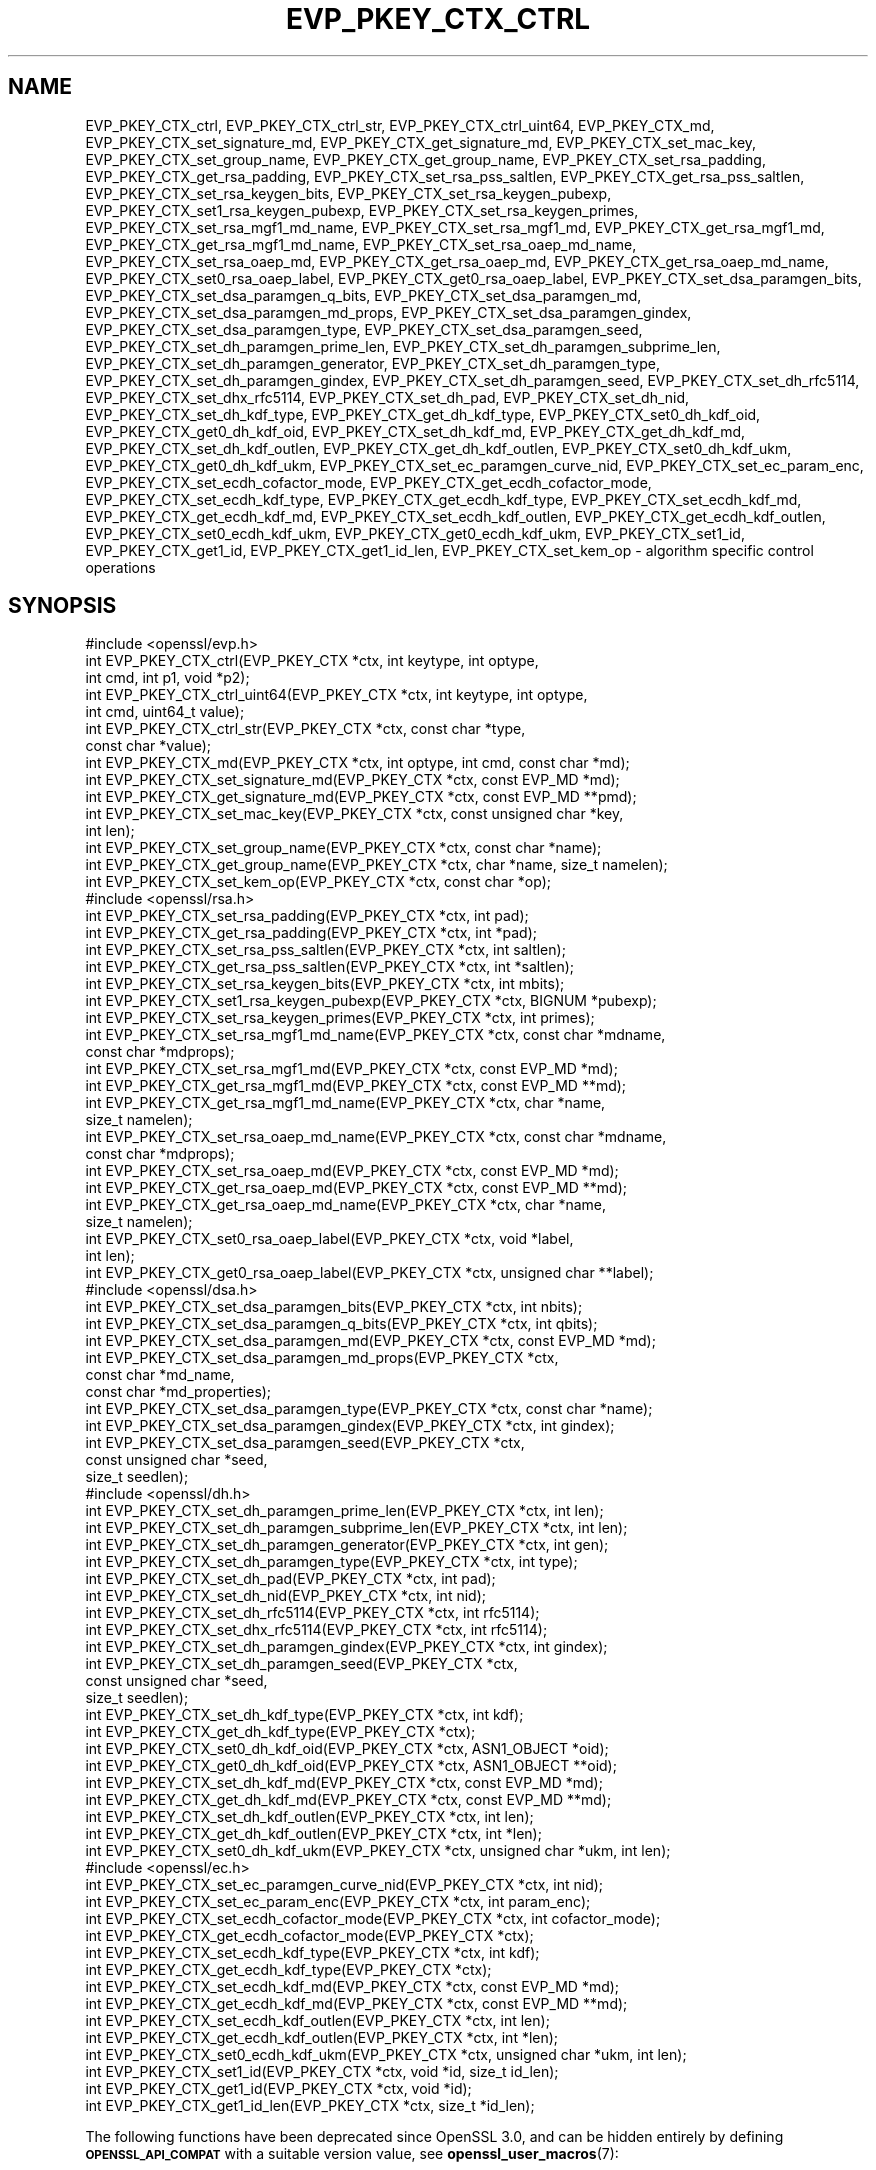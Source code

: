 .\" Automatically generated by Pod::Man 4.14 (Pod::Simple 3.42)
.\"
.\" Standard preamble:
.\" ========================================================================
.de Sp \" Vertical space (when we can't use .PP)
.if t .sp .5v
.if n .sp
..
.de Vb \" Begin verbatim text
.ft CW
.nf
.ne \\$1
..
.de Ve \" End verbatim text
.ft R
.fi
..
.\" Set up some character translations and predefined strings.  \*(-- will
.\" give an unbreakable dash, \*(PI will give pi, \*(L" will give a left
.\" double quote, and \*(R" will give a right double quote.  \*(C+ will
.\" give a nicer C++.  Capital omega is used to do unbreakable dashes and
.\" therefore won't be available.  \*(C` and \*(C' expand to `' in nroff,
.\" nothing in troff, for use with C<>.
.tr \(*W-
.ds C+ C\v'-.1v'\h'-1p'\s-2+\h'-1p'+\s0\v'.1v'\h'-1p'
.ie n \{\
.    ds -- \(*W-
.    ds PI pi
.    if (\n(.H=4u)&(1m=24u) .ds -- \(*W\h'-12u'\(*W\h'-12u'-\" diablo 10 pitch
.    if (\n(.H=4u)&(1m=20u) .ds -- \(*W\h'-12u'\(*W\h'-8u'-\"  diablo 12 pitch
.    ds L" ""
.    ds R" ""
.    ds C` ""
.    ds C' ""
'br\}
.el\{\
.    ds -- \|\(em\|
.    ds PI \(*p
.    ds L" ``
.    ds R" ''
.    ds C`
.    ds C'
'br\}
.\"
.\" Escape single quotes in literal strings from groff's Unicode transform.
.ie \n(.g .ds Aq \(aq
.el       .ds Aq '
.\"
.\" If the F register is >0, we'll generate index entries on stderr for
.\" titles (.TH), headers (.SH), subsections (.SS), items (.Ip), and index
.\" entries marked with X<> in POD.  Of course, you'll have to process the
.\" output yourself in some meaningful fashion.
.\"
.\" Avoid warning from groff about undefined register 'F'.
.de IX
..
.nr rF 0
.if \n(.g .if rF .nr rF 1
.if (\n(rF:(\n(.g==0)) \{\
.    if \nF \{\
.        de IX
.        tm Index:\\$1\t\\n%\t"\\$2"
..
.        if !\nF==2 \{\
.            nr % 0
.            nr F 2
.        \}
.    \}
.\}
.rr rF
.\"
.\" Accent mark definitions (@(#)ms.acc 1.5 88/02/08 SMI; from UCB 4.2).
.\" Fear.  Run.  Save yourself.  No user-serviceable parts.
.    \" fudge factors for nroff and troff
.if n \{\
.    ds #H 0
.    ds #V .8m
.    ds #F .3m
.    ds #[ \f1
.    ds #] \fP
.\}
.if t \{\
.    ds #H ((1u-(\\\\n(.fu%2u))*.13m)
.    ds #V .6m
.    ds #F 0
.    ds #[ \&
.    ds #] \&
.\}
.    \" simple accents for nroff and troff
.if n \{\
.    ds ' \&
.    ds ` \&
.    ds ^ \&
.    ds , \&
.    ds ~ ~
.    ds /
.\}
.if t \{\
.    ds ' \\k:\h'-(\\n(.wu*8/10-\*(#H)'\'\h"|\\n:u"
.    ds ` \\k:\h'-(\\n(.wu*8/10-\*(#H)'\`\h'|\\n:u'
.    ds ^ \\k:\h'-(\\n(.wu*10/11-\*(#H)'^\h'|\\n:u'
.    ds , \\k:\h'-(\\n(.wu*8/10)',\h'|\\n:u'
.    ds ~ \\k:\h'-(\\n(.wu-\*(#H-.1m)'~\h'|\\n:u'
.    ds / \\k:\h'-(\\n(.wu*8/10-\*(#H)'\z\(sl\h'|\\n:u'
.\}
.    \" troff and (daisy-wheel) nroff accents
.ds : \\k:\h'-(\\n(.wu*8/10-\*(#H+.1m+\*(#F)'\v'-\*(#V'\z.\h'.2m+\*(#F'.\h'|\\n:u'\v'\*(#V'
.ds 8 \h'\*(#H'\(*b\h'-\*(#H'
.ds o \\k:\h'-(\\n(.wu+\w'\(de'u-\*(#H)/2u'\v'-.3n'\*(#[\z\(de\v'.3n'\h'|\\n:u'\*(#]
.ds d- \h'\*(#H'\(pd\h'-\w'~'u'\v'-.25m'\f2\(hy\fP\v'.25m'\h'-\*(#H'
.ds D- D\\k:\h'-\w'D'u'\v'-.11m'\z\(hy\v'.11m'\h'|\\n:u'
.ds th \*(#[\v'.3m'\s+1I\s-1\v'-.3m'\h'-(\w'I'u*2/3)'\s-1o\s+1\*(#]
.ds Th \*(#[\s+2I\s-2\h'-\w'I'u*3/5'\v'-.3m'o\v'.3m'\*(#]
.ds ae a\h'-(\w'a'u*4/10)'e
.ds Ae A\h'-(\w'A'u*4/10)'E
.    \" corrections for vroff
.if v .ds ~ \\k:\h'-(\\n(.wu*9/10-\*(#H)'\s-2\u~\d\s+2\h'|\\n:u'
.if v .ds ^ \\k:\h'-(\\n(.wu*10/11-\*(#H)'\v'-.4m'^\v'.4m'\h'|\\n:u'
.    \" for low resolution devices (crt and lpr)
.if \n(.H>23 .if \n(.V>19 \
\{\
.    ds : e
.    ds 8 ss
.    ds o a
.    ds d- d\h'-1'\(ga
.    ds D- D\h'-1'\(hy
.    ds th \o'bp'
.    ds Th \o'LP'
.    ds ae ae
.    ds Ae AE
.\}
.rm #[ #] #H #V #F C
.\" ========================================================================
.\"
.IX Title "EVP_PKEY_CTX_CTRL 3ossl"
.TH EVP_PKEY_CTX_CTRL 3ossl "2023-09-19" "3.0.11" "OpenSSL"
.\" For nroff, turn off justification.  Always turn off hyphenation; it makes
.\" way too many mistakes in technical documents.
.if n .ad l
.nh
.SH "NAME"
EVP_PKEY_CTX_ctrl,
EVP_PKEY_CTX_ctrl_str,
EVP_PKEY_CTX_ctrl_uint64,
EVP_PKEY_CTX_md,
EVP_PKEY_CTX_set_signature_md,
EVP_PKEY_CTX_get_signature_md,
EVP_PKEY_CTX_set_mac_key,
EVP_PKEY_CTX_set_group_name,
EVP_PKEY_CTX_get_group_name,
EVP_PKEY_CTX_set_rsa_padding,
EVP_PKEY_CTX_get_rsa_padding,
EVP_PKEY_CTX_set_rsa_pss_saltlen,
EVP_PKEY_CTX_get_rsa_pss_saltlen,
EVP_PKEY_CTX_set_rsa_keygen_bits,
EVP_PKEY_CTX_set_rsa_keygen_pubexp,
EVP_PKEY_CTX_set1_rsa_keygen_pubexp,
EVP_PKEY_CTX_set_rsa_keygen_primes,
EVP_PKEY_CTX_set_rsa_mgf1_md_name,
EVP_PKEY_CTX_set_rsa_mgf1_md,
EVP_PKEY_CTX_get_rsa_mgf1_md,
EVP_PKEY_CTX_get_rsa_mgf1_md_name,
EVP_PKEY_CTX_set_rsa_oaep_md_name,
EVP_PKEY_CTX_set_rsa_oaep_md,
EVP_PKEY_CTX_get_rsa_oaep_md,
EVP_PKEY_CTX_get_rsa_oaep_md_name,
EVP_PKEY_CTX_set0_rsa_oaep_label,
EVP_PKEY_CTX_get0_rsa_oaep_label,
EVP_PKEY_CTX_set_dsa_paramgen_bits,
EVP_PKEY_CTX_set_dsa_paramgen_q_bits,
EVP_PKEY_CTX_set_dsa_paramgen_md,
EVP_PKEY_CTX_set_dsa_paramgen_md_props,
EVP_PKEY_CTX_set_dsa_paramgen_gindex,
EVP_PKEY_CTX_set_dsa_paramgen_type,
EVP_PKEY_CTX_set_dsa_paramgen_seed,
EVP_PKEY_CTX_set_dh_paramgen_prime_len,
EVP_PKEY_CTX_set_dh_paramgen_subprime_len,
EVP_PKEY_CTX_set_dh_paramgen_generator,
EVP_PKEY_CTX_set_dh_paramgen_type,
EVP_PKEY_CTX_set_dh_paramgen_gindex,
EVP_PKEY_CTX_set_dh_paramgen_seed,
EVP_PKEY_CTX_set_dh_rfc5114,
EVP_PKEY_CTX_set_dhx_rfc5114,
EVP_PKEY_CTX_set_dh_pad,
EVP_PKEY_CTX_set_dh_nid,
EVP_PKEY_CTX_set_dh_kdf_type,
EVP_PKEY_CTX_get_dh_kdf_type,
EVP_PKEY_CTX_set0_dh_kdf_oid,
EVP_PKEY_CTX_get0_dh_kdf_oid,
EVP_PKEY_CTX_set_dh_kdf_md,
EVP_PKEY_CTX_get_dh_kdf_md,
EVP_PKEY_CTX_set_dh_kdf_outlen,
EVP_PKEY_CTX_get_dh_kdf_outlen,
EVP_PKEY_CTX_set0_dh_kdf_ukm,
EVP_PKEY_CTX_get0_dh_kdf_ukm,
EVP_PKEY_CTX_set_ec_paramgen_curve_nid,
EVP_PKEY_CTX_set_ec_param_enc,
EVP_PKEY_CTX_set_ecdh_cofactor_mode,
EVP_PKEY_CTX_get_ecdh_cofactor_mode,
EVP_PKEY_CTX_set_ecdh_kdf_type,
EVP_PKEY_CTX_get_ecdh_kdf_type,
EVP_PKEY_CTX_set_ecdh_kdf_md,
EVP_PKEY_CTX_get_ecdh_kdf_md,
EVP_PKEY_CTX_set_ecdh_kdf_outlen,
EVP_PKEY_CTX_get_ecdh_kdf_outlen,
EVP_PKEY_CTX_set0_ecdh_kdf_ukm,
EVP_PKEY_CTX_get0_ecdh_kdf_ukm,
EVP_PKEY_CTX_set1_id, EVP_PKEY_CTX_get1_id, EVP_PKEY_CTX_get1_id_len,
EVP_PKEY_CTX_set_kem_op
\&\- algorithm specific control operations
.SH "SYNOPSIS"
.IX Header "SYNOPSIS"
.Vb 1
\& #include <openssl/evp.h>
\&
\& int EVP_PKEY_CTX_ctrl(EVP_PKEY_CTX *ctx, int keytype, int optype,
\&                       int cmd, int p1, void *p2);
\& int EVP_PKEY_CTX_ctrl_uint64(EVP_PKEY_CTX *ctx, int keytype, int optype,
\&                              int cmd, uint64_t value);
\& int EVP_PKEY_CTX_ctrl_str(EVP_PKEY_CTX *ctx, const char *type,
\&                           const char *value);
\&
\& int EVP_PKEY_CTX_md(EVP_PKEY_CTX *ctx, int optype, int cmd, const char *md);
\&
\& int EVP_PKEY_CTX_set_signature_md(EVP_PKEY_CTX *ctx, const EVP_MD *md);
\& int EVP_PKEY_CTX_get_signature_md(EVP_PKEY_CTX *ctx, const EVP_MD **pmd);
\&
\& int EVP_PKEY_CTX_set_mac_key(EVP_PKEY_CTX *ctx, const unsigned char *key,
\&                              int len);
\& int EVP_PKEY_CTX_set_group_name(EVP_PKEY_CTX *ctx, const char *name);
\& int EVP_PKEY_CTX_get_group_name(EVP_PKEY_CTX *ctx, char *name, size_t namelen);
\&
\& int EVP_PKEY_CTX_set_kem_op(EVP_PKEY_CTX *ctx, const char *op);
\&
\& #include <openssl/rsa.h>
\&
\& int EVP_PKEY_CTX_set_rsa_padding(EVP_PKEY_CTX *ctx, int pad);
\& int EVP_PKEY_CTX_get_rsa_padding(EVP_PKEY_CTX *ctx, int *pad);
\& int EVP_PKEY_CTX_set_rsa_pss_saltlen(EVP_PKEY_CTX *ctx, int saltlen);
\& int EVP_PKEY_CTX_get_rsa_pss_saltlen(EVP_PKEY_CTX *ctx, int *saltlen);
\& int EVP_PKEY_CTX_set_rsa_keygen_bits(EVP_PKEY_CTX *ctx, int mbits);
\& int EVP_PKEY_CTX_set1_rsa_keygen_pubexp(EVP_PKEY_CTX *ctx, BIGNUM *pubexp);
\& int EVP_PKEY_CTX_set_rsa_keygen_primes(EVP_PKEY_CTX *ctx, int primes);
\& int EVP_PKEY_CTX_set_rsa_mgf1_md_name(EVP_PKEY_CTX *ctx, const char *mdname,
\&                                     const char *mdprops);
\& int EVP_PKEY_CTX_set_rsa_mgf1_md(EVP_PKEY_CTX *ctx, const EVP_MD *md);
\& int EVP_PKEY_CTX_get_rsa_mgf1_md(EVP_PKEY_CTX *ctx, const EVP_MD **md);
\& int EVP_PKEY_CTX_get_rsa_mgf1_md_name(EVP_PKEY_CTX *ctx, char *name,
\&                                       size_t namelen);
\& int EVP_PKEY_CTX_set_rsa_oaep_md_name(EVP_PKEY_CTX *ctx, const char *mdname,
\&                                       const char *mdprops);
\& int EVP_PKEY_CTX_set_rsa_oaep_md(EVP_PKEY_CTX *ctx, const EVP_MD *md);
\& int EVP_PKEY_CTX_get_rsa_oaep_md(EVP_PKEY_CTX *ctx, const EVP_MD **md);
\& int EVP_PKEY_CTX_get_rsa_oaep_md_name(EVP_PKEY_CTX *ctx, char *name,
\&                                       size_t namelen);
\& int EVP_PKEY_CTX_set0_rsa_oaep_label(EVP_PKEY_CTX *ctx, void *label,
\&                                      int len);
\& int EVP_PKEY_CTX_get0_rsa_oaep_label(EVP_PKEY_CTX *ctx, unsigned char **label);
\&
\& #include <openssl/dsa.h>
\&
\& int EVP_PKEY_CTX_set_dsa_paramgen_bits(EVP_PKEY_CTX *ctx, int nbits);
\& int EVP_PKEY_CTX_set_dsa_paramgen_q_bits(EVP_PKEY_CTX *ctx, int qbits);
\& int EVP_PKEY_CTX_set_dsa_paramgen_md(EVP_PKEY_CTX *ctx, const EVP_MD *md);
\& int EVP_PKEY_CTX_set_dsa_paramgen_md_props(EVP_PKEY_CTX *ctx,
\&                                            const char *md_name,
\&                                            const char *md_properties);
\& int EVP_PKEY_CTX_set_dsa_paramgen_type(EVP_PKEY_CTX *ctx, const char *name);
\& int EVP_PKEY_CTX_set_dsa_paramgen_gindex(EVP_PKEY_CTX *ctx, int gindex);
\& int EVP_PKEY_CTX_set_dsa_paramgen_seed(EVP_PKEY_CTX *ctx,
\&                                        const unsigned char *seed,
\&                                        size_t seedlen);
\&
\& #include <openssl/dh.h>
\&
\& int EVP_PKEY_CTX_set_dh_paramgen_prime_len(EVP_PKEY_CTX *ctx, int len);
\& int EVP_PKEY_CTX_set_dh_paramgen_subprime_len(EVP_PKEY_CTX *ctx, int len);
\& int EVP_PKEY_CTX_set_dh_paramgen_generator(EVP_PKEY_CTX *ctx, int gen);
\& int EVP_PKEY_CTX_set_dh_paramgen_type(EVP_PKEY_CTX *ctx, int type);
\& int EVP_PKEY_CTX_set_dh_pad(EVP_PKEY_CTX *ctx, int pad);
\& int EVP_PKEY_CTX_set_dh_nid(EVP_PKEY_CTX *ctx, int nid);
\& int EVP_PKEY_CTX_set_dh_rfc5114(EVP_PKEY_CTX *ctx, int rfc5114);
\& int EVP_PKEY_CTX_set_dhx_rfc5114(EVP_PKEY_CTX *ctx, int rfc5114);
\& int EVP_PKEY_CTX_set_dh_paramgen_gindex(EVP_PKEY_CTX *ctx, int gindex);
\& int EVP_PKEY_CTX_set_dh_paramgen_seed(EVP_PKEY_CTX *ctx,
\&                                        const unsigned char *seed,
\&                                        size_t seedlen);
\& int EVP_PKEY_CTX_set_dh_kdf_type(EVP_PKEY_CTX *ctx, int kdf);
\& int EVP_PKEY_CTX_get_dh_kdf_type(EVP_PKEY_CTX *ctx);
\& int EVP_PKEY_CTX_set0_dh_kdf_oid(EVP_PKEY_CTX *ctx, ASN1_OBJECT *oid);
\& int EVP_PKEY_CTX_get0_dh_kdf_oid(EVP_PKEY_CTX *ctx, ASN1_OBJECT **oid);
\& int EVP_PKEY_CTX_set_dh_kdf_md(EVP_PKEY_CTX *ctx, const EVP_MD *md);
\& int EVP_PKEY_CTX_get_dh_kdf_md(EVP_PKEY_CTX *ctx, const EVP_MD **md);
\& int EVP_PKEY_CTX_set_dh_kdf_outlen(EVP_PKEY_CTX *ctx, int len);
\& int EVP_PKEY_CTX_get_dh_kdf_outlen(EVP_PKEY_CTX *ctx, int *len);
\& int EVP_PKEY_CTX_set0_dh_kdf_ukm(EVP_PKEY_CTX *ctx, unsigned char *ukm, int len);
\&
\& #include <openssl/ec.h>
\&
\& int EVP_PKEY_CTX_set_ec_paramgen_curve_nid(EVP_PKEY_CTX *ctx, int nid);
\& int EVP_PKEY_CTX_set_ec_param_enc(EVP_PKEY_CTX *ctx, int param_enc);
\& int EVP_PKEY_CTX_set_ecdh_cofactor_mode(EVP_PKEY_CTX *ctx, int cofactor_mode);
\& int EVP_PKEY_CTX_get_ecdh_cofactor_mode(EVP_PKEY_CTX *ctx);
\& int EVP_PKEY_CTX_set_ecdh_kdf_type(EVP_PKEY_CTX *ctx, int kdf);
\& int EVP_PKEY_CTX_get_ecdh_kdf_type(EVP_PKEY_CTX *ctx);
\& int EVP_PKEY_CTX_set_ecdh_kdf_md(EVP_PKEY_CTX *ctx, const EVP_MD *md);
\& int EVP_PKEY_CTX_get_ecdh_kdf_md(EVP_PKEY_CTX *ctx, const EVP_MD **md);
\& int EVP_PKEY_CTX_set_ecdh_kdf_outlen(EVP_PKEY_CTX *ctx, int len);
\& int EVP_PKEY_CTX_get_ecdh_kdf_outlen(EVP_PKEY_CTX *ctx, int *len);
\& int EVP_PKEY_CTX_set0_ecdh_kdf_ukm(EVP_PKEY_CTX *ctx, unsigned char *ukm, int len);
\&
\& int EVP_PKEY_CTX_set1_id(EVP_PKEY_CTX *ctx, void *id, size_t id_len);
\& int EVP_PKEY_CTX_get1_id(EVP_PKEY_CTX *ctx, void *id);
\& int EVP_PKEY_CTX_get1_id_len(EVP_PKEY_CTX *ctx, size_t *id_len);
.Ve
.PP
The following functions have been deprecated since OpenSSL 3.0, and can be
hidden entirely by defining \fB\s-1OPENSSL_API_COMPAT\s0\fR with a suitable version value,
see \fBopenssl_user_macros\fR\|(7):
.PP
.Vb 1
\& #include <openssl/rsa.h>
\&
\& int EVP_PKEY_CTX_set_rsa_keygen_pubexp(EVP_PKEY_CTX *ctx, BIGNUM *pubexp);
\&
\& #include <openssl/dh.h>
\&
\& int EVP_PKEY_CTX_get0_dh_kdf_ukm(EVP_PKEY_CTX *ctx, unsigned char **ukm);
\&
\& #include <openssl/ec.h>
\&
\& int EVP_PKEY_CTX_get0_ecdh_kdf_ukm(EVP_PKEY_CTX *ctx, unsigned char **ukm);
.Ve
.SH "DESCRIPTION"
.IX Header "DESCRIPTION"
\&\fBEVP_PKEY_CTX_ctrl()\fR sends a control operation to the context \fIctx\fR. The key
type used must match \fIkeytype\fR if it is not \-1. The parameter \fIoptype\fR is a
mask indicating which operations the control can be applied to.
The control command is indicated in \fIcmd\fR and any additional arguments in
\&\fIp1\fR and \fIp2\fR.
.PP
For \fIcmd\fR = \fB\s-1EVP_PKEY_CTRL_SET_MAC_KEY\s0\fR, \fIp1\fR is the length of the \s-1MAC\s0 key,
and \fIp2\fR is the \s-1MAC\s0 key. This is used by Poly1305, SipHash, \s-1HMAC\s0 and \s-1CMAC.\s0
.PP
Applications will not normally call \fBEVP_PKEY_CTX_ctrl()\fR directly but will
instead call one of the algorithm specific functions below.
.PP
\&\fBEVP_PKEY_CTX_ctrl_uint64()\fR is a wrapper that directly passes a
uint64 value as \fIp2\fR to \fBEVP_PKEY_CTX_ctrl()\fR.
.PP
\&\fBEVP_PKEY_CTX_ctrl_str()\fR allows an application to send an algorithm
specific control operation to a context \fIctx\fR in string form. This is
intended to be used for options specified on the command line or in text
files. The commands supported are documented in the openssl utility
command line pages for the option \fI\-pkeyopt\fR which is supported by the
\&\fIpkeyutl\fR, \fIgenpkey\fR and \fIreq\fR commands.
.PP
\&\fBEVP_PKEY_CTX_md()\fR sends a message digest control operation to the context
\&\fIctx\fR. The message digest is specified by its name \fImd\fR.
.PP
\&\fBEVP_PKEY_CTX_set_signature_md()\fR sets the message digest type used
in a signature. It can be used in the \s-1RSA, DSA\s0 and \s-1ECDSA\s0 algorithms.
.PP
\&\fBEVP_PKEY_CTX_get_signature_md()\fRgets the message digest type used
in a signature. It can be used in the \s-1RSA, DSA\s0 and \s-1ECDSA\s0 algorithms.
.PP
Key generation typically involves setting up parameters to be used and
generating the private and public key data. Some algorithm implementations
allow private key data to be set explicitly using \fBEVP_PKEY_CTX_set_mac_key()\fR.
In this case key generation is simply the process of setting up the
parameters for the key and then setting the raw key data to the value explicitly.
Normally applications would call \fBEVP_PKEY_new_raw_private_key\fR\|(3) or similar
functions instead.
.PP
\&\fBEVP_PKEY_CTX_set_mac_key()\fR can be used with any of the algorithms supported by
the \fBEVP_PKEY_new_raw_private_key\fR\|(3) function.
.PP
\&\fBEVP_PKEY_CTX_set_group_name()\fR sets the group name to \fIname\fR for parameter and
key generation. For example for \s-1EC\s0 keys this will set the curve name and for
\&\s-1DH\s0 keys it will set the name of the finite field group.
.PP
\&\fBEVP_PKEY_CTX_get_group_name()\fR finds the group name that's currently
set with \fIctx\fR, and writes it to the location that \fIname\fR points at, as long
as its size \fInamelen\fR is large enough to store that name, including a
terminating \s-1NUL\s0 byte.
.SS "\s-1RSA\s0 parameters"
.IX Subsection "RSA parameters"
\&\fBEVP_PKEY_CTX_set_rsa_padding()\fR sets the \s-1RSA\s0 padding mode for \fIctx\fR.
The \fIpad\fR parameter can take the value \fB\s-1RSA_PKCS1_PADDING\s0\fR for PKCS#1
padding, \fB\s-1RSA_NO_PADDING\s0\fR for
no padding, \fB\s-1RSA_PKCS1_OAEP_PADDING\s0\fR for \s-1OAEP\s0 padding (encrypt and
decrypt only), \fB\s-1RSA_X931_PADDING\s0\fR for X9.31 padding (signature operations
only), \fB\s-1RSA_PKCS1_PSS_PADDING\s0\fR (sign and verify only) and
\&\fB\s-1RSA_PKCS1_WITH_TLS_PADDING\s0\fR for \s-1TLS RSA\s0 ClientKeyExchange message padding
(decryption only).
.PP
Two \s-1RSA\s0 padding modes behave differently if \fBEVP_PKEY_CTX_set_signature_md()\fR
is used. If this function is called for PKCS#1 padding the plaintext buffer is
an actual digest value and is encapsulated in a DigestInfo structure according
to PKCS#1 when signing and this structure is expected (and stripped off) when
verifying. If this control is not used with \s-1RSA\s0 and PKCS#1 padding then the
supplied data is used directly and not encapsulated. In the case of X9.31
padding for \s-1RSA\s0 the algorithm identifier byte is added or checked and removed
if this control is called. If it is not called then the first byte of the plaintext
buffer is expected to be the algorithm identifier byte.
.PP
\&\fBEVP_PKEY_CTX_get_rsa_padding()\fR gets the \s-1RSA\s0 padding mode for \fIctx\fR.
.PP
\&\fBEVP_PKEY_CTX_set_rsa_pss_saltlen()\fR sets the \s-1RSA PSS\s0 salt length to \fIsaltlen\fR.
As its name implies it is only supported for \s-1PSS\s0 padding. If this function is
not called then the maximum salt length is used when signing and auto detection
when verifying. Three special values are supported:
.IP "\fB\s-1RSA_PSS_SALTLEN_DIGEST\s0\fR" 4
.IX Item "RSA_PSS_SALTLEN_DIGEST"
sets the salt length to the digest length.
.IP "\fB\s-1RSA_PSS_SALTLEN_MAX\s0\fR" 4
.IX Item "RSA_PSS_SALTLEN_MAX"
sets the salt length to the maximum permissible value.
.IP "\fB\s-1RSA_PSS_SALTLEN_AUTO\s0\fR" 4
.IX Item "RSA_PSS_SALTLEN_AUTO"
causes the salt length to be automatically determined based on the
\&\fB\s-1PSS\s0\fR block structure when verifying.  When signing, it has the same
meaning as \fB\s-1RSA_PSS_SALTLEN_MAX\s0\fR.
.PP
\&\fBEVP_PKEY_CTX_get_rsa_pss_saltlen()\fR gets the \s-1RSA PSS\s0 salt length for \fIctx\fR.
The padding mode must already have been set to \fB\s-1RSA_PKCS1_PSS_PADDING\s0\fR.
.PP
\&\fBEVP_PKEY_CTX_set_rsa_keygen_bits()\fR sets the \s-1RSA\s0 key length for
\&\s-1RSA\s0 key generation to \fIbits\fR. If not specified 2048 bits is used.
.PP
\&\fBEVP_PKEY_CTX_set1_rsa_keygen_pubexp()\fR sets the public exponent value for \s-1RSA\s0 key
generation to the value stored in \fIpubexp\fR. Currently it should be an odd
integer. In accordance with the OpenSSL naming convention, the \fIpubexp\fR pointer
must be freed independently of the \s-1EVP_PKEY_CTX\s0 (ie, it is internally copied).
If not specified 65537 is used.
.PP
\&\fBEVP_PKEY_CTX_set_rsa_keygen_pubexp()\fR does the same as
\&\fBEVP_PKEY_CTX_set1_rsa_keygen_pubexp()\fR except that there is no internal copy and
therefore \fIpubexp\fR should not be modified or freed after the call.
.PP
\&\fBEVP_PKEY_CTX_set_rsa_keygen_primes()\fR sets the number of primes for
\&\s-1RSA\s0 key generation to \fIprimes\fR. If not specified 2 is used.
.PP
\&\fBEVP_PKEY_CTX_set_rsa_mgf1_md_name()\fR sets the \s-1MGF1\s0 digest for \s-1RSA\s0
padding schemes to the digest named \fImdname\fR. If the \s-1RSA\s0 algorithm
implementation for the selected provider supports it then the digest will be
fetched using the properties \fImdprops\fR. If not explicitly set the signing
digest is used. The padding mode must have been set to \fB\s-1RSA_PKCS1_OAEP_PADDING\s0\fR
or \fB\s-1RSA_PKCS1_PSS_PADDING\s0\fR.
.PP
\&\fBEVP_PKEY_CTX_set_rsa_mgf1_md()\fR does the same as
\&\fBEVP_PKEY_CTX_set_rsa_mgf1_md_name()\fR except that the name of the digest is
inferred from the supplied \fImd\fR and it is not possible to specify any
properties.
.PP
\&\fBEVP_PKEY_CTX_get_rsa_mgf1_md_name()\fR gets the name of the \s-1MGF1\s0
digest algorithm for \fIctx\fR. If not explicitly set the signing digest is used.
The padding mode must have been set to \fB\s-1RSA_PKCS1_OAEP_PADDING\s0\fR or
\&\fB\s-1RSA_PKCS1_PSS_PADDING\s0\fR.
.PP
\&\fBEVP_PKEY_CTX_get_rsa_mgf1_md()\fR does the same as
\&\fBEVP_PKEY_CTX_get_rsa_mgf1_md_name()\fR except that it returns a pointer to an
\&\s-1EVP_MD\s0 object instead. Note that only known, built-in \s-1EVP_MD\s0 objects will be
returned. The \s-1EVP_MD\s0 object may be \s-1NULL\s0 if the digest is not one of these (such
as a digest only implemented in a third party provider).
.PP
\&\fBEVP_PKEY_CTX_set_rsa_oaep_md_name()\fR sets the message digest type
used in \s-1RSA OAEP\s0 to the digest named \fImdname\fR.  If the \s-1RSA\s0 algorithm
implementation for the selected provider supports it then the digest will be
fetched using the properties \fImdprops\fR. The padding mode must have been set to
\&\fB\s-1RSA_PKCS1_OAEP_PADDING\s0\fR.
.PP
\&\fBEVP_PKEY_CTX_set_rsa_oaep_md()\fR does the same as
\&\fBEVP_PKEY_CTX_set_rsa_oaep_md_name()\fR except that the name of the digest is
inferred from the supplied \fImd\fR and it is not possible to specify any
properties.
.PP
\&\fBEVP_PKEY_CTX_get_rsa_oaep_md_name()\fR gets the message digest
algorithm name used in \s-1RSA OAEP\s0 and stores it in the buffer \fIname\fR which is of
size \fInamelen\fR. The padding mode must have been set to
\&\fB\s-1RSA_PKCS1_OAEP_PADDING\s0\fR. The buffer should be sufficiently large for any
expected digest algorithm names or the function will fail.
.PP
\&\fBEVP_PKEY_CTX_get_rsa_oaep_md()\fR does the same as
\&\fBEVP_PKEY_CTX_get_rsa_oaep_md_name()\fR except that it returns a pointer to an
\&\s-1EVP_MD\s0 object instead. Note that only known, built-in \s-1EVP_MD\s0 objects will be
returned. The \s-1EVP_MD\s0 object may be \s-1NULL\s0 if the digest is not one of these (such
as a digest only implemented in a third party provider).
.PP
\&\fBEVP_PKEY_CTX_set0_rsa_oaep_label()\fR sets the \s-1RSA OAEP\s0 label to binary data
\&\fIlabel\fR and its length in bytes to \fIlen\fR. If \fIlabel\fR is \s-1NULL\s0 or \fIlen\fR is 0,
the label is cleared. The library takes ownership of the label so the
caller should not free the original memory pointed to by \fIlabel\fR.
The padding mode must have been set to \fB\s-1RSA_PKCS1_OAEP_PADDING\s0\fR.
.PP
\&\fBEVP_PKEY_CTX_get0_rsa_oaep_label()\fR gets the \s-1RSA OAEP\s0 label to
\&\fIlabel\fR. The return value is the label length. The padding mode
must have been set to \fB\s-1RSA_PKCS1_OAEP_PADDING\s0\fR. The resulting pointer is owned
by the library and should not be freed by the caller.
.PP
\&\fB\s-1RSA_PKCS1_WITH_TLS_PADDING\s0\fR is used when decrypting an \s-1RSA\s0 encrypted \s-1TLS\s0
pre-master secret in a \s-1TLS\s0 ClientKeyExchange message. It is the same as
\&\s-1RSA_PKCS1_PADDING\s0 except that it additionally verifies that the result is the
correct length and the first two bytes are the protocol version initially
requested by the client. If the encrypted content is publicly invalid then the
decryption will fail. However, if the padding checks fail then decryption will
still appear to succeed but a random \s-1TLS\s0 premaster secret will be returned
instead. This padding mode accepts two parameters which can be set using the
\&\fBEVP_PKEY_CTX_set_params\fR\|(3) function. These are
\&\s-1OSSL_ASYM_CIPHER_PARAM_TLS_CLIENT_VERSION\s0 and
\&\s-1OSSL_ASYM_CIPHER_PARAM_TLS_NEGOTIATED_VERSION,\s0 both of which are expected to be
unsigned integers. Normally only the first of these will be set and represents
the \s-1TLS\s0 protocol version that was first requested by the client (e.g. 0x0303 for
TLSv1.2, 0x0302 for TLSv1.1 etc). Historically some buggy clients would use the
negotiated protocol version instead of the protocol version first requested. If
this behaviour should be tolerated then
\&\s-1OSSL_ASYM_CIPHER_PARAM_TLS_NEGOTIATED_VERSION\s0 should be set to the actual
negotiated protocol version. Otherwise it should be left unset.
.SS "\s-1DSA\s0 parameters"
.IX Subsection "DSA parameters"
\&\fBEVP_PKEY_CTX_set_dsa_paramgen_bits()\fR sets the number of bits used for \s-1DSA\s0
parameter generation to \fBnbits\fR. If not specified, 2048 is used.
.PP
\&\fBEVP_PKEY_CTX_set_dsa_paramgen_q_bits()\fR sets the number of bits in the subprime
parameter \fIq\fR for \s-1DSA\s0 parameter generation to \fIqbits\fR. If not specified, 224
is used. If a digest function is specified below, this parameter is ignored and
instead, the number of bits in \fIq\fR matches the size of the digest.
.PP
\&\fBEVP_PKEY_CTX_set_dsa_paramgen_md()\fR sets the digest function used for \s-1DSA\s0
parameter generation to \fImd\fR. If not specified, one of \s-1SHA\-1, SHA\-224,\s0 or
\&\s-1SHA\-256\s0 is selected to match the bit length of \fIq\fR above.
.PP
\&\fBEVP_PKEY_CTX_set_dsa_paramgen_md_props()\fR sets the digest function used for \s-1DSA\s0
parameter generation using \fImd_name\fR and \fImd_properties\fR to retrieve the
digest from a provider.
If not specified, \fImd_name\fR will be set to one of \s-1SHA\-1, SHA\-224,\s0 or
\&\s-1SHA\-256\s0 depending on the bit length of \fIq\fR above. \fImd_properties\fR is a
property query string that has a default value of '' if not specified.
.PP
\&\fBEVP_PKEY_CTX_set_dsa_paramgen_gindex()\fR sets the \fIgindex\fR used by the generator
G. The default value is \-1 which uses unverifiable g, otherwise a positive value
uses verifiable g. This value must be saved if key validation of g is required,
since it is not part of a persisted key.
.PP
\&\fBEVP_PKEY_CTX_set_dsa_paramgen_seed()\fR sets the \fIseed\fR to use for generation
rather than using a randomly generated value for the seed. This is useful for
testing purposes only and can fail if the seed does not produce primes for both
p & q on its first iteration. This value must be saved if key validation of
p, q, and verifiable g are required, since it is not part of a persisted key.
.PP
\&\fBEVP_PKEY_CTX_set_dsa_paramgen_type()\fR sets the generation type to use \s-1FIPS186\-4\s0
generation if \fIname\fR is \*(L"fips186_4\*(R", or \s-1FIPS186\-2\s0 generation if \fIname\fR is
\&\*(L"fips186_2\*(R". The default value for the default provider is \*(L"fips186_2\*(R". The
default value for the \s-1FIPS\s0 provider is \*(L"fips186_4\*(R".
.SS "\s-1DH\s0 parameters"
.IX Subsection "DH parameters"
\&\fBEVP_PKEY_CTX_set_dh_paramgen_prime_len()\fR sets the length of the \s-1DH\s0 prime
parameter \fIp\fR for \s-1DH\s0 parameter generation. If this function is not called then
2048 is used. Only accepts lengths greater than or equal to 256.
.PP
\&\fBEVP_PKEY_CTX_set_dh_paramgen_subprime_len()\fR sets the length of the \s-1DH\s0
optional subprime parameter \fIq\fR for \s-1DH\s0 parameter generation. The default is
256 if the prime is at least 2048 bits long or 160 otherwise. The \s-1DH\s0 paramgen
type must have been set to \*(L"fips186_4\*(R".
.PP
\&\fBEVP_PKEY_CTX_set_dh_paramgen_generator()\fR sets \s-1DH\s0 generator to \fIgen\fR for \s-1DH\s0
parameter generation. If not specified 2 is used.
.PP
\&\fBEVP_PKEY_CTX_set_dh_paramgen_type()\fR sets the key type for \s-1DH\s0 parameter
generation. The supported parameters are:
.IP "\fB\s-1DH_PARAMGEN_TYPE_GROUP\s0\fR" 4
.IX Item "DH_PARAMGEN_TYPE_GROUP"
Use a named group. If only the safe prime parameter \fIp\fR is set this can be
used to select a ffdhe safe prime group of the correct size.
.IP "\fB\s-1DH_PARAMGEN_TYPE_FIPS_186_4\s0\fR" 4
.IX Item "DH_PARAMGEN_TYPE_FIPS_186_4"
\&\s-1FIPS186\-4 FFC\s0 parameter generator.
.IP "\fB\s-1DH_PARAMGEN_TYPE_FIPS_186_2\s0\fR" 4
.IX Item "DH_PARAMGEN_TYPE_FIPS_186_2"
\&\s-1FIPS186\-2 FFC\s0 parameter generator (X9.42 \s-1DH\s0).
.IP "\fB\s-1DH_PARAMGEN_TYPE_GENERATOR\s0\fR" 4
.IX Item "DH_PARAMGEN_TYPE_GENERATOR"
Uses a safe prime generator g (PKCS#3 format).
.PP
The default in the default provider is \fB\s-1DH_PARAMGEN_TYPE_GENERATOR\s0\fR for the
\&\*(L"\s-1DH\*(R"\s0 keytype, and \fB\s-1DH_PARAMGEN_TYPE_FIPS_186_2\s0\fR for the \*(L"\s-1DHX\*(R"\s0 keytype. In the
\&\s-1FIPS\s0 provider the default value is \fB\s-1DH_PARAMGEN_TYPE_GROUP\s0\fR for the \*(L"\s-1DH\*(R"\s0
keytype and <\fB\s-1DH_PARAMGEN_TYPE_FIPS_186_4\s0\fR for the \*(L"\s-1DHX\*(R"\s0 keytype.
.PP
\&\fBEVP_PKEY_CTX_set_dh_paramgen_gindex()\fR sets the \fIgindex\fR used by the generator G.
The default value is \-1 which uses unverifiable g, otherwise a positive value
uses verifiable g. This value must be saved if key validation of g is required,
since it is not part of a persisted key.
.PP
\&\fBEVP_PKEY_CTX_set_dh_paramgen_seed()\fR sets the \fIseed\fR to use for generation
rather than using a randomly generated value for the seed. This is useful for
testing purposes only and can fail if the seed does not produce primes for both
p & q on its first iteration. This value must be saved if key validation of p, q,
and verifiable g are required, since it is not part of a persisted key.
.PP
\&\fBEVP_PKEY_CTX_set_dh_pad()\fR sets the \s-1DH\s0 padding mode.
If \fIpad\fR is 1 the shared secret is padded with zeros up to the size of the \s-1DH\s0
prime \fIp\fR.
If \fIpad\fR is zero (the default) then no padding is performed.
.PP
\&\fBEVP_PKEY_CTX_set_dh_nid()\fR sets the \s-1DH\s0 parameters to values corresponding to
\&\fInid\fR as defined in \s-1RFC7919\s0 or \s-1RFC3526.\s0 The \fInid\fR parameter must be
\&\fBNID_ffdhe2048\fR, \fBNID_ffdhe3072\fR, \fBNID_ffdhe4096\fR, \fBNID_ffdhe6144\fR,
\&\fBNID_ffdhe8192\fR, \fBNID_modp_1536\fR, \fBNID_modp_2048\fR, \fBNID_modp_3072\fR,
\&\fBNID_modp_4096\fR, \fBNID_modp_6144\fR, \fBNID_modp_8192\fR or \fBNID_undef\fR to clear
the stored value. This function can be called during parameter or key generation.
The nid parameter and the rfc5114 parameter are mutually exclusive.
.PP
\&\fBEVP_PKEY_CTX_set_dh_rfc5114()\fR and \fBEVP_PKEY_CTX_set_dhx_rfc5114()\fR both set the
\&\s-1DH\s0 parameters to the values defined in \s-1RFC5114.\s0 The \fIrfc5114\fR parameter must
be 1, 2 or 3 corresponding to \s-1RFC5114\s0 sections 2.1, 2.2 and 2.3. or 0 to clear
the stored value. This macro can be called during parameter generation. The
\&\fIctx\fR must have a key type of \fB\s-1EVP_PKEY_DHX\s0\fR.
The rfc5114 parameter and the nid parameter are mutually exclusive.
.SS "\s-1DH\s0 key derivation function parameters"
.IX Subsection "DH key derivation function parameters"
Note that all of the following functions require that the \fIctx\fR parameter has
a private key type of \fB\s-1EVP_PKEY_DHX\s0\fR. When using key derivation, the output of
\&\fBEVP_PKEY_derive()\fR is the output of the \s-1KDF\s0 instead of the \s-1DH\s0 shared secret.
The \s-1KDF\s0 output is typically used as a Key Encryption Key (\s-1KEK\s0) that in turn
encrypts a Content Encryption Key (\s-1CEK\s0).
.PP
\&\fBEVP_PKEY_CTX_set_dh_kdf_type()\fR sets the key derivation function type to \fIkdf\fR
for \s-1DH\s0 key derivation. Possible values are \fB\s-1EVP_PKEY_DH_KDF_NONE\s0\fR and
\&\fB\s-1EVP_PKEY_DH_KDF_X9_42\s0\fR which uses the key derivation specified in \s-1RFC2631\s0
(based on the keying algorithm described in X9.42). When using key derivation,
the \fIkdf_oid\fR, \fIkdf_md\fR and \fIkdf_outlen\fR parameters must also be specified.
.PP
\&\fBEVP_PKEY_CTX_get_dh_kdf_type()\fR gets the key derivation function type for \fIctx\fR
used for \s-1DH\s0 key derivation. Possible values are \fB\s-1EVP_PKEY_DH_KDF_NONE\s0\fR and
\&\fB\s-1EVP_PKEY_DH_KDF_X9_42\s0\fR.
.PP
\&\fBEVP_PKEY_CTX_set0_dh_kdf_oid()\fR sets the key derivation function object
identifier to \fIoid\fR for \s-1DH\s0 key derivation. This \s-1OID\s0 should identify the
algorithm to be used with the Content Encryption Key.
The library takes ownership of the object identifier so the caller should not
free the original memory pointed to by \fIoid\fR.
.PP
\&\fBEVP_PKEY_CTX_get0_dh_kdf_oid()\fR gets the key derivation function oid for \fIctx\fR
used for \s-1DH\s0 key derivation. The resulting pointer is owned by the library and
should not be freed by the caller.
.PP
\&\fBEVP_PKEY_CTX_set_dh_kdf_md()\fR sets the key derivation function message digest to
\&\fImd\fR for \s-1DH\s0 key derivation. Note that \s-1RFC2631\s0 specifies that this digest should
be \s-1SHA1\s0 but OpenSSL tolerates other digests.
.PP
\&\fBEVP_PKEY_CTX_get_dh_kdf_md()\fR gets the key derivation function message digest for
\&\fIctx\fR used for \s-1DH\s0 key derivation.
.PP
\&\fBEVP_PKEY_CTX_set_dh_kdf_outlen()\fR sets the key derivation function output length
to \fIlen\fR for \s-1DH\s0 key derivation.
.PP
\&\fBEVP_PKEY_CTX_get_dh_kdf_outlen()\fR gets the key derivation function output length
for \fIctx\fR used for \s-1DH\s0 key derivation.
.PP
\&\fBEVP_PKEY_CTX_set0_dh_kdf_ukm()\fR sets the user key material to \fIukm\fR and its
length to \fIlen\fR for \s-1DH\s0 key derivation. This parameter is optional and
corresponds to the partyAInfo field in \s-1RFC2631\s0 terms. The specification
requires that it is 512 bits long but this is not enforced by OpenSSL.
The library takes ownership of the user key material so the caller should not
free the original memory pointed to by \fIukm\fR.
.PP
\&\fBEVP_PKEY_CTX_get0_dh_kdf_ukm()\fR gets the user key material for \fIctx\fR.
The return value is the user key material length. The resulting pointer is owned
by the library and should not be freed by the caller.
.SS "\s-1EC\s0 parameters"
.IX Subsection "EC parameters"
Use \fBEVP_PKEY_CTX_set_group_name()\fR (described above) to set the curve name to
\&\fIname\fR for parameter and key generation.
.PP
\&\fBEVP_PKEY_CTX_set_ec_paramgen_curve_nid()\fR does the same as
\&\fBEVP_PKEY_CTX_set_group_name()\fR, but is specific to \s-1EC\s0 and uses a \fInid\fR rather
than a name string.
.PP
For \s-1EC\s0 parameter generation, one of \fBEVP_PKEY_CTX_set_group_name()\fR
or \fBEVP_PKEY_CTX_set_ec_paramgen_curve_nid()\fR must be called or an error occurs
because there is no default curve.
These function can also be called to set the curve explicitly when
generating an \s-1EC\s0 key.
.PP
\&\fBEVP_PKEY_CTX_get_group_name()\fR (described above) can be used to obtain the curve
name that's currently set with \fIctx\fR.
.PP
\&\fBEVP_PKEY_CTX_set_ec_param_enc()\fR sets the \s-1EC\s0 parameter encoding to \fIparam_enc\fR
when generating \s-1EC\s0 parameters or an \s-1EC\s0 key. The encoding can be
\&\fB\s-1OPENSSL_EC_EXPLICIT_CURVE\s0\fR for explicit parameters (the default in versions
of OpenSSL before 1.1.0) or \fB\s-1OPENSSL_EC_NAMED_CURVE\s0\fR to use named curve form.
For maximum compatibility the named curve form should be used. Note: the
\&\fB\s-1OPENSSL_EC_NAMED_CURVE\s0\fR value was added in OpenSSL 1.1.0; previous
versions should use 0 instead.
.SS "\s-1ECDH\s0 parameters"
.IX Subsection "ECDH parameters"
\&\fBEVP_PKEY_CTX_set_ecdh_cofactor_mode()\fR sets the cofactor mode to \fIcofactor_mode\fR
for \s-1ECDH\s0 key derivation. Possible values are 1 to enable cofactor
key derivation, 0 to disable it and \-1 to clear the stored cofactor mode and
fallback to the private key cofactor mode.
.PP
\&\fBEVP_PKEY_CTX_get_ecdh_cofactor_mode()\fR returns the cofactor mode for \fIctx\fR used
for \s-1ECDH\s0 key derivation. Possible values are 1 when cofactor key derivation is
enabled and 0 otherwise.
.SS "\s-1ECDH\s0 key derivation function parameters"
.IX Subsection "ECDH key derivation function parameters"
\&\fBEVP_PKEY_CTX_set_ecdh_kdf_type()\fR sets the key derivation function type to
\&\fIkdf\fR for \s-1ECDH\s0 key derivation. Possible values are \fB\s-1EVP_PKEY_ECDH_KDF_NONE\s0\fR
and \fB\s-1EVP_PKEY_ECDH_KDF_X9_63\s0\fR which uses the key derivation specified in X9.63.
When using key derivation, the \fIkdf_md\fR and \fIkdf_outlen\fR parameters must
also be specified.
.PP
\&\fBEVP_PKEY_CTX_get_ecdh_kdf_type()\fR returns the key derivation function type for
\&\fIctx\fR used for \s-1ECDH\s0 key derivation. Possible values are
\&\fB\s-1EVP_PKEY_ECDH_KDF_NONE\s0\fR and \fB\s-1EVP_PKEY_ECDH_KDF_X9_63\s0\fR.
.PP
\&\fBEVP_PKEY_CTX_set_ecdh_kdf_md()\fR sets the key derivation function message digest
to \fImd\fR for \s-1ECDH\s0 key derivation. Note that X9.63 specifies that this digest
should be \s-1SHA1\s0 but OpenSSL tolerates other digests.
.PP
\&\fBEVP_PKEY_CTX_get_ecdh_kdf_md()\fR gets the key derivation function message digest
for \fIctx\fR used for \s-1ECDH\s0 key derivation.
.PP
\&\fBEVP_PKEY_CTX_set_ecdh_kdf_outlen()\fR sets the key derivation function output
length to \fIlen\fR for \s-1ECDH\s0 key derivation.
.PP
\&\fBEVP_PKEY_CTX_get_ecdh_kdf_outlen()\fR gets the key derivation function output
length for \fIctx\fR used for \s-1ECDH\s0 key derivation.
.PP
\&\fBEVP_PKEY_CTX_set0_ecdh_kdf_ukm()\fR sets the user key material to \fIukm\fR for \s-1ECDH\s0
key derivation. This parameter is optional and corresponds to the shared info in
X9.63 terms. The library takes ownership of the user key material so the caller
should not free the original memory pointed to by \fIukm\fR.
.PP
\&\fBEVP_PKEY_CTX_get0_ecdh_kdf_ukm()\fR gets the user key material for \fIctx\fR.
The return value is the user key material length. The resulting pointer is owned
by the library and should not be freed by the caller.
.SS "Other parameters"
.IX Subsection "Other parameters"
\&\fBEVP_PKEY_CTX_set1_id()\fR, \fBEVP_PKEY_CTX_get1_id()\fR and \fBEVP_PKEY_CTX_get1_id_len()\fR
are used to manipulate the special identifier field for specific signature
algorithms such as \s-1SM2.\s0 The \fBEVP_PKEY_CTX_set1_id()\fR sets an \s-1ID\s0 pointed by \fIid\fR with
the length \fIid_len\fR to the library. The library takes a copy of the id so that
the caller can safely free the original memory pointed to by \fIid\fR.
\&\fBEVP_PKEY_CTX_get1_id_len()\fR returns the length of the \s-1ID\s0 set via a previous call
to \fBEVP_PKEY_CTX_set1_id()\fR. The length is usually used to allocate adequate
memory for further calls to \fBEVP_PKEY_CTX_get1_id()\fR. \fBEVP_PKEY_CTX_get1_id()\fR
returns the previously set \s-1ID\s0 value to caller in \fIid\fR. The caller should
allocate adequate memory space for the \fIid\fR before calling \fBEVP_PKEY_CTX_get1_id()\fR.
.PP
\&\fBEVP_PKEY_CTX_set_kem_op()\fR sets the \s-1KEM\s0 operation to run. This can be set after
\&\fBEVP_PKEY_encapsulate_init()\fR or \fBEVP_PKEY_decapsulate_init()\fR to select the
kem operation. \s-1RSA\s0 is the only key type that supports encapsulation currently,
and as there is no default operation for the \s-1RSA\s0 type, this function must be
called before \fBEVP_PKEY_encapsulate()\fR or \fBEVP_PKEY_decapsulate()\fR.
.SH "RETURN VALUES"
.IX Header "RETURN VALUES"
All other functions described on this page return a positive value for success
and 0 or a negative value for failure. In particular a return value of \-2
indicates the operation is not supported by the public key algorithm.
.SH "SEE ALSO"
.IX Header "SEE ALSO"
\&\fBEVP_PKEY_CTX_set_params\fR\|(3),
\&\fBEVP_PKEY_CTX_new\fR\|(3),
\&\fBEVP_PKEY_encrypt\fR\|(3),
\&\fBEVP_PKEY_decrypt\fR\|(3),
\&\fBEVP_PKEY_sign\fR\|(3),
\&\fBEVP_PKEY_verify\fR\|(3),
\&\fBEVP_PKEY_verify_recover\fR\|(3),
\&\fBEVP_PKEY_derive\fR\|(3),
\&\fBEVP_PKEY_keygen\fR\|(3)
\&\fBEVP_PKEY_encapsulate\fR\|(3)
\&\fBEVP_PKEY_decapsulate\fR\|(3)
.SH "HISTORY"
.IX Header "HISTORY"
\&\fBEVP_PKEY_CTX_get_rsa_oaep_md_name()\fR, \fBEVP_PKEY_CTX_get_rsa_mgf1_md_name()\fR,
\&\fBEVP_PKEY_CTX_set_rsa_mgf1_md_name()\fR, \fBEVP_PKEY_CTX_set_rsa_oaep_md_name()\fR,
\&\fBEVP_PKEY_CTX_set_dsa_paramgen_md_props()\fR, \fBEVP_PKEY_CTX_set_dsa_paramgen_gindex()\fR,
\&\fBEVP_PKEY_CTX_set_dsa_paramgen_type()\fR, \fBEVP_PKEY_CTX_set_dsa_paramgen_seed()\fR,
\&\fBEVP_PKEY_CTX_set_group_name()\fR and \fBEVP_PKEY_CTX_get_group_name()\fR
were added in OpenSSL 3.0.
.PP
The \fBEVP_PKEY_CTX_set1_id()\fR, \fBEVP_PKEY_CTX_get1_id()\fR and
\&\fBEVP_PKEY_CTX_get1_id_len()\fR macros were added in 1.1.1, other functions were
added in OpenSSL 1.0.0.
.PP
In OpenSSL 1.1.1 and below the functions were mostly macros.
From OpenSSL 3.0 they are all functions.
.PP
\&\fBEVP_PKEY_CTX_set_rsa_keygen_pubexp()\fR, \fBEVP_PKEY_CTX_get0_dh_kdf_ukm()\fR,
and \fBEVP_PKEY_CTX_get0_ecdh_kdf_ukm()\fR were deprecated in OpenSSL 3.0.
.SH "COPYRIGHT"
.IX Header "COPYRIGHT"
Copyright 2006\-2021 The OpenSSL Project Authors. All Rights Reserved.
.PP
Licensed under the Apache License 2.0 (the \*(L"License\*(R").  You may not use
this file except in compliance with the License.  You can obtain a copy
in the file \s-1LICENSE\s0 in the source distribution or at
<https://www.openssl.org/source/license.html>.
